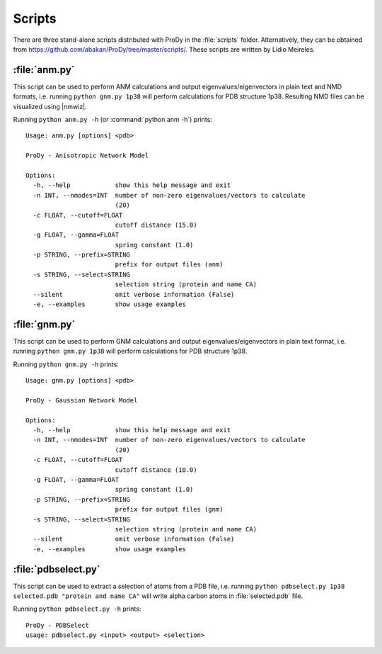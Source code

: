 .. _scripts:

*******************************************************************************
Scripts
*******************************************************************************

There are three stand-alone scripts distributed with ProDy in the 
:file:`scripts` folder. Alternatively, they can be obtained from 
https://github.com/abakan/ProDy/tree/master/scripts/.  
These scripts are written by Lidio Meireles.

.. _scripts-anm:

:file:`anm.py`
===============================================================================

This script can be used to perform ANM calculations and output 
eigenvalues/eigenvectors in plain text and NMD formats, i.e. running ``python gnm.py 1p38``
will perform calculations for PDB structure 1p38. Resulting NMD files can be 
visualized using |nmwiz|.

Running ``python anm.py -h`` (or :command:`python anm -h`) prints::

  Usage: anm.py [options] <pdb>

  ProDy - Anisotropic Network Model

  Options:
    -h, --help            show this help message and exit
    -n INT, --nmodes=INT  number of non-zero eigenvalues/vectors to calculate
                          (20)
    -c FLOAT, --cutoff=FLOAT
                          cutoff distance (15.0)
    -g FLOAT, --gamma=FLOAT
                          spring constant (1.0)
    -p STRING, --prefix=STRING
                          prefix for output files (anm)
    -s STRING, --select=STRING
                          selection string (protein and name CA)
    --silent              omit verbose information (False)
    -e, --examples        show usage examples

.. _scripts-gnm:

:file:`gnm.py`
===============================================================================

This script can be used to perform GNM calculations and output 
eigenvalues/eigenvectors in plain text format, i.e. running ``python gnm.py 1p38``
will perform calculations for PDB structure 1p38. 
 
Running ``python gnm.py -h`` prints::

  Usage: gnm.py [options] <pdb>

  ProDy - Gaussian Network Model

  Options:
    -h, --help            show this help message and exit
    -n INT, --nmodes=INT  number of non-zero eigenvalues/vectors to calculate
                          (20)
    -c FLOAT, --cutoff=FLOAT
                          cutoff distance (10.0)
    -g FLOAT, --gamma=FLOAT
                          spring constant (1.0)
    -p STRING, --prefix=STRING
                          prefix for output files (gnm)
    -s STRING, --select=STRING
                          selection string (protein and name CA)
    --silent              omit verbose information (False)
    -e, --examples        show usage examples

.. _scripts-pdbselect:

:file:`pdbselect.py`
===============================================================================

This script can be used to extract a selection of atoms from a PDB file, i.e. 
running ``python pdbselect.py 1p38 selected.pdb "protein and name CA"``
will write alpha carbon atoms in :file:`selected.pdb` file.
 
Running ``python pdbselect.py -h`` prints::

  ProDy - PDBSelect
  usage: pdbselect.py <input> <output> <selection>
